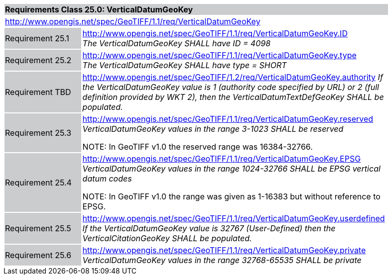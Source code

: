 [cols="1,4",width="90%"]
|===
2+|*Requirements Class 25.0: VerticalDatumGeoKey* {set:cellbgcolor:#CACCCE}
2+|http://www.opengis.net/spec/GeoTIFF/1.1/req/VerticalDatumGeoKey
{set:cellbgcolor:#FFFFFF}

|Requirement 25.1 {set:cellbgcolor:#CACCCE}
|http://www.opengis.net/spec/GeoTIFF/1.1/req/VerticalDatumGeoKey.ID +
_The VerticalDatumGeoKey SHALL have ID = 4098_
{set:cellbgcolor:#FFFFFF}

|Requirement 25.2 {set:cellbgcolor:#CACCCE}
|http://www.opengis.net/spec/GeoTIFF/1.1/req/VerticalDatumGeoKey.type +
_The VerticalDatumGeoKey SHALL have type = SHORT_
{set:cellbgcolor:#FFFFFF}

|Requirement TBD {set:cellbgcolor:#CACCCE}
|http://www.opengis.net/spec/GeoTIFF/1.2/req/VerticalDatumGeoKey.authority
_If the VerticalDatumGeoKey value is 1 (authority code specified by URL)
or 2 (full definition provided by WKT 2),
then the VerticalDatumTextDefGeoKey SHALL be populated._
{set:cellbgcolor:#FFFFFF}

|Requirement 25.3 {set:cellbgcolor:#CACCCE}
|http://www.opengis.net/spec/GeoTIFF/1.1/req/VerticalDatumGeoKey.reserved +
_VerticalDatumGeoKey values in the range 3-1023 SHALL be reserved_

NOTE: In GeoTIFF v1.0 the reserved range was 16384-32766.
{set:cellbgcolor:#FFFFFF}

|Requirement 25.4 {set:cellbgcolor:#CACCCE}
|http://www.opengis.net/spec/GeoTIFF/1.1/req/VerticalDatumGeoKey.EPSG +
_VerticalDatumGeoKey values in the range 1024-32766 SHALL be EPSG vertical datum codes_

NOTE: In GeoTIFF v1.0 the range was given as 1-16383 but without reference to EPSG.
{set:cellbgcolor:#FFFFFF}

|Requirement 25.5 {set:cellbgcolor:#CACCCE}
|http://www.opengis.net/spec/GeoTIFF/1.1/req/VerticalDatumGeoKey.userdefined +
_If the VerticalDatumGeoKey value is 32767 (User-Defined) then the VerticalCitationGeoKey SHALL be populated._
{set:cellbgcolor:#FFFFFF}

|Requirement 25.6 {set:cellbgcolor:#CACCCE}
|http://www.opengis.net/spec/GeoTIFF/1.1/req/VerticalDatumGeoKey.private +
_VerticalDatumGeoKey values in the range 32768-65535 SHALL be private_
{set:cellbgcolor:#FFFFFF}
|===
